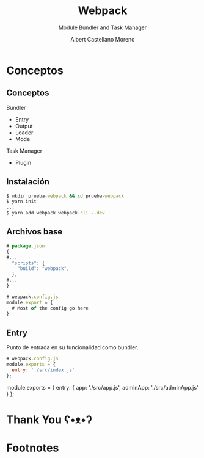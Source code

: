 * Slide Options                           :noexport:
# ======= Appear in cover-slide ====================
#+TITLE: Webpack
#+SUBTITLE: Module Bundler and Task Manager
#+COMPANY: Codeable
#+AUTHOR: Albert Castellano Moreno
#+EMAIL: acastemoreno@gmail.com

# ======= Appear in thank-you-slide ================
#+GITHUB: http://github.com/acastemoreno

# ======= Appear under each slide ==================
#+FAVICON: images/webpack.png
#+ICON: images/webpack.png
#+HASHTAG: #webpack

# ======= Google Analytics =========================
#+ANALYTICS: ----

# ======= Org settings =========================
#+EXCLUDE_TAGS: noexport
#+OPTIONS: toc:nil num:nil ^:nil
#+LANGUAGE: es
#+HTML_HEAD: <link rel="stylesheet" type="text/css" href="theme/css/custom.css" />

* Conceptos
  :PROPERTIES:
  :SLIDE:    segue dark quote
  :ASIDE:    right bottom
  :ARTICLE:  flexbox vleft auto-fadein
  :END:

** Conceptos
Bundler
  - Entry
  - Output
  - Loader
  - Mode

Task Manager
  - Plugin

** Instalación
#+BEGIN_SRC cmd
$ mkdir prueba-webpack && cd prueba-webpack
$ yarn init
...
$ yarn add webpack webpack-cli --dev
#+END_SRC

** Archivos base
#+BEGIN_SRC js
# package.json
{
#...
  "scripts": {
    "build": "webpack",
  },
#...
}
#+END_SRC

#+BEGIN_SRC js
# webpack.config.js
module.export = {
  # Most of the config go here
}
#+END_SRC

** Entry
Punto de entrada en su funcionalidad como bundler.
#+BEGIN_SRC js
# webpack.config.js
module.exports = {
  entry: './src/index.js'
};
#+END_SRC

# webpack.config.js
module.exports = {
  entry: {
    app: './src/app.js',
    adminApp: './src/adminApp.js'
  }
};
#+END_SRC






* Thank You ʕ•ᴥ•ʔ
:PROPERTIES:
:SLIDE: thank-you-slide segue
:ASIDE: right
:ARTICLE: flexbox vleft auto-fadein
:END:


* Footnotes
